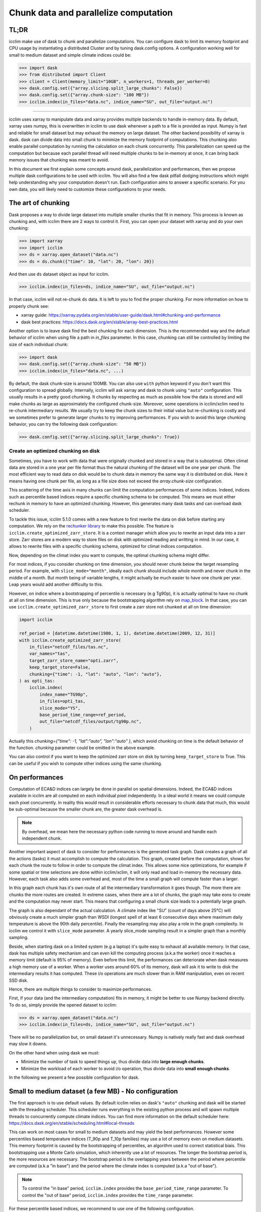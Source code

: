 .. _dask:

Chunk data and parallelize computation
======================================

TL;DR
-----
icclim make use of dask to chunk and parallelize computations.
You can configure dask to limit its memory footprint and CPU usage by instantiating a distributed Cluster and by tuning
dask.config options.
A configuration working well for small to medium dataset and simple climate indices could be:

>>> import dask
>>> from distributed import Client
>>> client = Client(memory_limit="10GB", n_workers=1, threads_per_worker=8)
>>> dask.config.set({"array.slicing.split_large_chunks": False})
>>> dask.config.set({"array.chunk-size": "100 MB"})
>>> icclim.index(in_files="data.nc", indice_name="SU", out_file="output.nc")

------------------------------------------------------------------------------------------------

icclim uses xarray to manipulate data and xarray provides multiple backends to handle in-memory data.
By default, xarray uses numpy, this is overwritten in icclim to use dask whenever a path to a file is provided as input.
Numpy is fast and reliable for small dataset but may exhaust the memory on large dataset.
The other backend possibility of xarray is dask. dask can divide data into small chunk to minimize the memory footprint
of computations. This chunking also enable parallel computation by running the calculation on each chunk concurrently.
This parallelization can speed up the computation but because each parallel thread will need multiple chunks to be
in-memory at once, it can bring back memory issues that chunking was meant to avoid.

In this document we first explain some concepts around dask, parallelization and performances, then we propose multiple
dask configurations to be used with icclim.
You will also find a few dask pitfall dodging instructions which might help understanding why your computation doesn't run.
Each configuration aims to answer a specific scenario. For you own data, you will likely need to customize these
configurations to your needs.

The art of chunking
-------------------
Dask proposes a way to divide large dataset into multiple smaller chunks that fit in memory.
This process is known as chunking and, with icclim there are 2 ways to control it.
First, you can open your dataset with xarray and do your own chunking:

>>> import xarray
>>> import icclim
>>> ds = xarray.open_dataset("data.nc")
>>> ds = ds.chunk({"time": 10, "lat": 20, "lon": 20})

And then use ``ds`` dataset object as input for icclim.

>>> icclim.index(in_files=ds, indice_name="SU", out_file="output.nc")

In that case, icclim will not re-chunk ``ds`` data. It is left to you to find the proper chunking.
For more information on how to properly chunk see:

* xarray guide: https://xarray.pydata.org/en/stable/user-guide/dask.html#chunking-and-performance
* dask best practices: https://docs.dask.org/en/stable/array-best-practices.html

Another option is to leave dask find the best chunking for each dimension.
This is the recommended way and the default behavior of icclim when using file a path in `in_files` parameter.
In this case, chunking can still be controlled by limiting the size of each individual chunk:

>>> import dask
>>> dask.config.set({"array.chunk-size": "50 MB"})
>>> icclim.index(in_files="data.nc", ...)

By default, the dask chunk-size is around 100MB.
You can also use ``with`` python keyword if you don't want this configuration to spread globally.
Internally, icclim will ask xarray and dask to chunk using ``"auto"`` configuration.
This usually results in a pretty good chunking. It chunks by respecting as much as possible how the data
is stored and will make chunks as large as approximately the configured chunk-size.
Moreover, some operations in icclim/xclim need to re-chunk intermediary results. We usually try to keep the chunk sizes
to their initial value but re-chunking is costly and we sometimes prefer to generate larger chunks to try improving
performances.
If you wish to avoid this large chunking behavior, you can try the following dask configuration:

>>> dask.config.set({"array.slicing.split_large_chunks": True})

Create an optimized chunking on disk
~~~~~~~~~~~~~~~~~~~~~~~~~~~~~~~~~~~~
Sometimes, you have to work with data that were originally chunked and stored in a way that is suboptimal.
Often climat data are stored in a one year per file format thus the natural chunking of the dataset will be one year per chunk.
The most efficient way to read data on disk would be to chunk data in memory the same way it is distributed on disk.
Here it means having one chunk per file, as long as a file size does not exceed the `array.chunk-size` configuration.

This scattering of the time axis in many chunks can limit the computation performances of some indices.
Indeed, indices such as percentile based indices require a specific chunking schema to be computed.
This means we must either rechunk in memory to have an optimized chunking. However, this generates many dask tasks and can overload dask scheduler.

To tackle this issue, icclim 5.1.0 comes with a new feature to first rewrite the data on disk before starting any computation.
We rely on the `rechunker library <https://rechunker.readthedocs.io/en/latest/index.html>`_ to make this possible.
The feature is ``icclim.create_optimized_zarr_store``. It is a context manager which allow you to rewrite an input data into a zarr store.
Zarr stores are a modern way to store files on disk with optimized reading and writting in mind.
In our case, it allows to rewrite files with a specific chunking schema, optimized  for climat indices computation.

Now, depending on the climat index you want to compute, the optimal chunking schema might differ.

For most indices, if you consider chunking on time dimension, you should never chunk below the target resampling period.
For example, with ``slice_mode="month"``, ideally each chunk should include whole month and never chunk in the middle of a month.
But month being of variable lengths, it might actually be much easier to have one chunk per year.
Leap years would add another difficulty to this.

However, on indice where a bootstrapping of percentile is necessary (e.g Tg90p), it is actually optimal to
have no chunk at all on time dimension. This is true only because the bootstrapping algorithm rely on `map_block <https://xarray.pydata.org/en/stable/generated/xarray.map_blocks.html>`_.
In that case, you can use ``icclim.create_optimized_zarr_store`` to first create a zarr store not chunked at all on time dimension:

.. code-block:: python

    import icclim

    ref_period = [datetime.datetime(1980, 1, 1), datetime.datetime(2009, 12, 31)]
    with icclim.create_optimized_zarr_store(
        in_files="netcdf_files/tas.nc",
        var_names="tas",
        target_zarr_store_name="opti.zarr",
        keep_target_store=False,
        chunking={"time": -1, "lat": "auto", "lon": "auto"},
    ) as opti_tas:
        icclim.index(
            index_name="TG90p",
            in_files=opti_tas,
            slice_mode="YS",
            base_period_time_range=ref_period,
            out_file="netcdf_files/output/tg90p.nc",
        )

Actually this `chunking={"time": -1, "lat":"auto", "lon":"auto" }`, which avoid chunking on time is the default behavior of the function.
`chunking` parameter could be omitted in the above example.

You can also control if you want to keep the optimized zarr store on disk by turning ``keep_target_store`` to True.
This can be useful if you wish to compute other indices using the same chunking.

On performances
---------------
Computation of ECA&D indices can largely be done in parallel on spatial dimensions.
Indeed, the ECA&D indices available in icclim are all computed on each individual pixel independently.
In a ideal world it means we could compute each pixel concurrently.
In reality this would result in considerable efforts necessary to chunk data that much, this would be sub-optimal
because the smaller chunk are, the greater dask overhead is.

.. note::

    By overhead, we mean here the necessary python code running to move around and handle each independent chunk.

Another important aspect of dask to consider for performances is the generated task graph.
Dask creates a graph of all the actions (tasks) it must accomplish to compute the calculation.
This graph, created before the computation, shows for each chunk the route to follow in order to compute the climat index.
This allows some nice optimizations, for example if some spatial or time selections are done within icclim/xclim, it
will only read and load in-memory the necessary data.
However, each task also adds some overhead and, most of the time a small graph will compute faster than a larger.

In this graph each chunk has it's own route of all the intermediary transformation it goes though.
The more there are chunks the more routes are created.
In extreme cases, when there are a lot of chunks, the graph may take eons to create and the computation may never start.
This means that configuring a small chunk size leads to a potentially large graph.

The graph is also dependant of the actual calculation. A climate index like "SU" (count of days above 25°C)
will obviously create a much simpler graph than WSDI (longest spell of at least 6 consecutive days where maximum daily
temperature is above the 90th daily percentile).
Finally the resampling may also play a role in the graph complexity. In icclim we control it with ``slice_mode`` parameter.
A yearly slice_mode sampling result in a simpler graph than a monthly sampling.

Beside, when starting dask on a limited system (e.g a laptop) it's quite easy to exhaust all available memory.
In that case, dask has multiple safety mechanism and can even kill the computing process (a.k.a the worker) once it
reaches a memory limit (default is 95% of memory).
Even before this limit, the performances can deteriorate when dask measures a high memory use of a worker.
When a worker uses around 60% of its memory, dask will ask it to write to disk the intermediary results it has computed.
These i/o operations are much slower than in RAM manipulation, even on recent SSD disk.


Hence, there are multiple things to consider to maximize performances.

First, if your data (and the intermediary computation) fits in memory, it might be better to use Numpy backend directly.
To do so, simply provide the opened dataset to icclim:

>>> ds = xarray.open_dataset("data.nc")
>>> icclim.index(in_files=ds, indice_name="SU", out_file="output.nc")

There will be no parallelization but, on small dataset it's unnecessary. Numpy is natively really fast and dask overhead
may slow it downs.

On the other hand when using dask we must:

* Minimize the number of task to speed things up, thus divide data into **large enough chunks**.
* Minimize the workload of each worker to avoid i/o operation, thus divide data into **small enough chunks**.

In the following we present a few possible configuration for dask.


Small to medium dataset (a few MB) - No configuration
-----------------------------------------------------
The first approach is to use default values.
By default icclim relies on dask's ``"auto"`` chunking and dask will be started with the threading scheduler.
This scheduler runs everything in the existing python process and will spawn multiple threads
to concurrently compute climate indices.
You can find more information on the default scheduler here: https://docs.dask.org/en/stable/scheduling.html#local-threads

This can work on most cases for small to medium datasets and may yield the best performances.
However some percentiles based temperature indices (T_90p and T_10p families) may use a lot of memory even on medium datasets.
This memory footprint is caused by the bootstrapping of percentiles, an algorithm used to correct statistical biais.
This bootstrapping use a Monte Carlo simulation, which inherently use a lot of resources.
The longer the bootstrap period is, the more resources are necessary. The bootstrap period is the overlapping years
between the period where percentile are computed (a.k.a "in base") and the period where the climate index is computed
(a.k.a "out of base").

.. note::

    To control the "in base" period, ``icclim.index`` provides the ``base_period_time_range`` parameter.
    To control the "out of base" period, ``icclim.index`` provides the ``time_range`` parameter.

For these percentile based indices, we recommend to use one of the following configuration.

Medium to large dataset (~200MB) - dask LocalCluster
----------------------------------------------------
By default, dask will run on a default threaded scheduler.
This behavior can be overwritten by creating you own "cluster" running locally on your machine.
This LocalCluster is distributed in a separate dask package called "distributed" and is not a mandatory
dependency of icclim.

To install it run:

.. code-block:: console

   $ conda install dask distributed -c conda-forge

See the documentation for more details: http://distributed.dask.org/en/stable/

Once installed, you can delegate the ``LocalCluster`` instantiation using `distributed.Client` class.
This ``Client`` object creates both a ``LocalCluster`` and a web application to investigate how your computation is going.
This web dashboard is very powerful and helps to understand where are the computation bottlenecks as well as to visualize how dask is working.
By default it runs on ``localhost:8787``, you can print the client object to see on which port it runs.

>>> from distributed import Client
>>> client = Client()
>>> print(client)

By default dask creates a ``LocalCluster`` with 1 worker (process), CPU count threads and a memory limit up to
the system available memory.

.. note::
    You can see how dask counts CPU here: https://github.com/dask/dask/blob/main/dask/system.py
    How dask measures available memory here: https://github.com/dask/distributed/blob/main/distributed/worker.py#L4237
    Depending on your OS, these values are not exactly computed the same way.

The cluster can be configured directly through Client arguments.

>>> client = Client(memory_limit="16GB", n_workers=1, threads_per_worker=8)

A few notes:

* The CLient must be started in the same python interpreter as the computation. This is how dask know which scheduler to use.
* If needed, the localCluster can be started independently and the Client connected to a running LocalCluster. See: http://distributed.dask.org/en/stable/client.html
* Each worker is an independent python process and memory_limit is set for each of these processes. So, if you have 16GB of RAM don't set ``memory_limit='16GB'`` unless you run a single worker.
* Memory sharing is much more efficient between threads than between processes (workers), see `dask doc <http://distributed.dask.org/en/stable/worker.html#thread-pool>`_
* On a single worker, a good threads number should be a multiple of your CPU cores (usually \*2).
* All threads of the same worker are idle whenever one of the thread is reading or writing on disk.
* It's useless to spawn too many threads, there are hardware limits on how many of them can run concurrently and if they are too numerous, the OS will waste time orchestrating them.
* A dask worker may write to disk some of its data even if the memory limit is not reached. This seems to be a normal behavior happening when dask knows some intermediary results will not be used soon. However, this can significantly slow down the computation due to i/o.
* Percentiles based indices may need up to **nb_thread * chunk_size * 30** memory which is unusually high for a dask application. We are trying to reduce this memory footprint but it means some costly re-chunking in the middle of computation have to be made.

Knowing all these, we can consider a few scenarios.

Low memory footprint
~~~~~~~~~~~~~~~~~~~~
Let's suppose you want to compute indices on your laptop while continue to work on other subjects.
You should configure your local cluster to use not too many threads and processes and to limit the amount of memory
each process (worker) has available.
On my 4 cores, 16GB of RAM laptop I would consider:

>>> client = Client(memory_limit="10GB", n_workers=1, threads_per_worker=4)

Eventually, to reduce the amount of i/o on disk we can also increase dask memory thresholds:

>>> dask.config.set({"distributed.worker.memory.target": "0.8"})
>>> dask.config.set({"distributed.worker.memory.spill": "0.9"})
>>> dask.config.set({"distributed.worker.memory.pause": "0.95"})
>>> dask.config.set({"distributed.worker.memory.terminate": "0.98"})

These thresholds are fractions of memory_limit used by dask to take a decision.

* At 80% of memory the worker will write to disk its unmanaged memory.
* At 90%, the worker will write all its memory to disk.
* At 95%, the worker pause computation to focus on writing to disk.
* At 98%, the worker is killed to avoid reaching memory limit.

Increasing these thresholds is risky. The memory could be filled quicker than expected resulting in a killed worker
and thus loosing all work done by this worker.
If a single worker is running and it is killed, the whole computation will be restarted (and will likely reach the same
memory limit).

High resources use
~~~~~~~~~~~~~~~~~~
If you want to have the result as quickly as possible it's a good idea to give dask all possible resources.
This may render your computer "laggy" thought.
On my 4 cores (8 CPU threads), 16GB of RAM laptop I would consider:

>>> client = Client(memory_limit="16GB", n_workers=1, threads_per_worker=8)

On this kind of configuration, it can be useful to add 1 or 2 workers in case a lot of i/o is necessary.
If there are multiple workers ``memory_limit`` should be reduced accordingly.
It can also be necessary to reduce chunk size. dask default value is around 100 MB per chunk which on some complex
indices may result in a large memory usage.

It's over 9000!
~~~~~~~~~~~~~~~
This configuration may put your computer to its knees, use it at your own risk.
The idea is to bypass all memory safety implemented by dask.
This may yield very good performances because there will be no i/o on disk by dask itself.
However, when your OS run out of RAM, it will use your disk swap which is sort of similar to dask spilling mechanism but
probably much slower.
And if you run out of swap, your computer will likely crash.
To roll the dices use the following configuration ``memory_limit='0'`` in :

>>> client = Client(memory_limit="0")

Dask will spawn a worker with multiple threads without any memory limits.

Large to huge dataset (1GB and above)
-------------------------------------
If you wish to compute climate indices of a large datasets, a personal computer may not be appropriate.
In that case you can deploy a real dask cluster as opposed to the LocalCluster seen before.
You can find more information on how to deploy dask cluster here: https://docs.dask.org/en/stable/scheduling.html#dask-distributed-cluster

However, if you must run your computation on limited resources, you can try to:

* Use only one or two threads on a single worker. This will drastically slow down the computation but very few chunks will be in memory at once letting you use quite large chunks.
* Use small chunk size, but beware the smaller they are, the more dask creates tasks thus, the more complex the dask graph becomes.
* Rechunk your dataset into a zarr storage to optimize file reading and reduce the amount of rechunking tasks needed by dask.
For this, you should consider the Pangeo rechunker library to ease this process: https://rechunker.readthedocs.io/en/latest/
A shorthand to Pangeo rechunker is available in icclim with `icclim.create_optimized_zarr_store`.
* Split your data into smaller netcdf inputs and run the computation multiple times.

The last point is the most frustrating option because chunking is supposed to do exactly that. But, sometimes
it can be easier to chunk "by hand" than to find the exact configuration that fit for the input dataset.

Real example
------------

On CMIP6 data, when computing the percentile based indices Tx90p for 20 years and, bootstrapping on 19 years we use:

>>> client = Client(memory_limit="16GB", n_workers=1, threads_per_worker=2)
>>> dask.config.set({"array.slicing.split_large_chunks": False})
>>> dask.config.set({"array.chunk-size": "100 MB"})
>>> dask.config.set({"distributed.worker.memory.target": "0.8"})
>>> dask.config.set({"distributed.worker.memory.spill": "0.9"})
>>> dask.config.set({"distributed.worker.memory.pause": "0.95"})
>>> dask.config.set({"distributed.worker.memory.terminate": "0.98"})


Troubleshooting and dashboard analysis
--------------------------------------
This section describe common warnings and errors that dask can raise.
There are also some silent issues that only dask dashboard can expose.
To start the dashboard, run the distributed ``Client(...)``. It should be available on ``localhost:8787``
as a web application (type "localhost:8787" in your browser address bar to access it).

Memory overload
~~~~~~~~~~~~~~~
The warning may be ``"distributed.nanny - WARNING - Restarting worker"`` or the error ``"KilledWorker"``.
This means the computation uses more memory than what is available for the worker.
Keep in mind that:

* ``memory_limit`` parameter is a limit set for each individual worker.
* Some indices, such as percentile based indices (R__p, R__pTOT, T_90p, T_10p families) may use large amount of memory.
This is especially true on temperature based indices where percentiles are bootstrapped.
* You can reduce memory footprint by using smaller chunks.
* Each thread may load multiple chunks in memory at once.

To solve this issue, you must either increase available memory per worker or reduce the quantity of memory used by the computation.
You can increase memory_limit up to your physical memory available (RAM) with ``Client(memory_limit="16GB")``.
This increase can also speed up computation by reducing writes and reads on disk.
You can reduce the number of concurrently running threads (and workers) in the distributed Client configuration with
``Client(n_workers=1, threads_per_worker=1)``. This may slow down computation.
You can reduce the size of each chunk with ``dask.config.set({"array.chunk-size": "50 MB"})``, default is around 100MB.
This may slow down computation as well.
Or you can combine the three solutions above.
You can read more on this issue here: http://distributed.dask.org/en/stable/killed.html

Garbage collection "wasting" CPU time
~~~~~~~~~~~~~~~~~~~~~~~~~~~~~~~~~~~~~
The warning would be: ``distributed.utils_perf - WARNING - full garbage collections took xx% CPU time recently (threshold: 10%)``
This is usually accompanied by: ``distributed.worker - WARNING - gc.collect() took 1.259s. This is usually a sign that some tasks handle too many Python objects at the same time. Rechunking the work into smaller tasks might help.``
Python runs on a virtual machine (VM) which handles the memory allocations for us.
This means the VM sometimes needs to cleanup garbage objects that aren't referenced anymore.
This operation takes some CPU resource but free the RAM for other uses.
In our dask context, the warning may be raised when icclim/xclim has created large chunks which takes longer to be
garbage collected.
This warning means some CPU is wasted but the computation is still running.
It might help to re-chunk into smaller chunk.

Internal re-chunking
~~~~~~~~~~~~~~~~~~~~
The warning would be: ``PerformanceWarning: Increasing number of chunks by factor of xx``.
This warning is usually raised when computing percentiles.
In percentiles calculation step, the intermediary data generated to compute percentiles is much larger than the initial data.
First, because of the rolling window used to retrieve all values of each day, the analysed data is multiplied by
window size (usually by 5).
Then, on temperatures indices such as Tx90p, we compute percentiles for each day of year (doy).
This means we must read almost all chunks of time dimension.
To avoid consuming all RAM at once with these, icclim/xclim internally re-chunk data that's why dask warns
that many chunks are being created.
In that case this warning can be ignored.

Computation never start
~~~~~~~~~~~~~~~~~~~~~~~
The error raised can be ``CancelledError``.
We can also acknowledge this by looking at dask dashboard and not seeing any task being schedule.
This usually means dask graph is too big and the scheduler has trouble creating it.
If your memory allows it, you can try to increase the chunk-size with ``dask.config.set({"array.chunk-size": "200 MB"})``.
This will reduce the amount of task created on dask graph.
To compensate, you may need to reduce the number of running threads with ``Client(n_workers=1, threads_per_worker=2)``.
This should help limit the memory footprint of the computation.

.. Note::

    Beware, if the computation is fast or if the client is not started in the same python process as icclim,
    the dashboard may also look empty but the computation is actually running.

Disk read and write analysis - Dashboard
~~~~~~~~~~~~~~~~~~~~~~~~~~~~~~~~~~~~~~~~
When poorly configured, the computation can spend most of its CPU time reading and writing chunks on disk.
You can visualize this case by opening dask dashboard, usually on ``localhost:8787``.
In the status page, you can see in the right panel each task dynamically being added.
In these the colourful boxes, each color represent a specific task.
I/O on disk is displayed as orange transparent boxes. You should also see all other threads of the same worker
stopping when one thread is reading or writing on disk.
If there is a lot of i/o you may need to reconfigure dask.
The solution to this are similar to the memory overload described above.
You can increase total available memory with ``Client(memory_limit="16GB")``.
You can decrease memory pressure by reducing chunk size with ``dask.config.set({"array.chunk-size": "50 MB"})`` or
by reducing number of threads with ``Client(n_workers=1, threads_per_worker=2)``.
Beside, you can also benefit from using multiple worker in this case.
Each worker is a separate non blocking process thus they are not locking each other when one of them need to write or
read on disk. They are however slower than threads to share memory, this can result in the "chatterbox" issue presented
below.

.. Note::

    - Don't instantiate multiple client with different configurations, put everything in the same Client constructor call.
    - Beware, as of icclim 5.0.0, the bootstrapping of percentiles is known to produce **a lot** of i/o.

Worker chatterbox syndrome - Dashboard
~~~~~~~~~~~~~~~~~~~~~~~~~~~~~~~~~~~~~~
In all this document, we mainly recommend to use a single worker with multiple threads.
Most of the code icclim runs is relying on dask and numpy, and both release the python GLI (More details on GIL here: https://realpython.com/python-gil/).
This means we can benefit from multi threading and that's why we usually recommend to use a single process (worker) with
multiple threads.
However, some configuration can benefit from spawning multiple processes (workers).
In dask dashboard, you will see red transparent boxes representing the workers communicating between each other.
If you see a lot of these and if they do not overlap much with other tasks, it means the workers are
spending most of their CPU times exchanging data.
This can be caused by either:

# Too many workers are spawned for the amount of work.
# The load balancer has a lot of work to do.

In the first case, the solution is simply to reduce the number of workers and eventually to increase the number of
threads per worker.
For the second case, when a worker has been given too many task to do, the load balancer is charged of
redistributing these task to other worker. It can happen when some task take significant time to be processed.
In icclim/xclim this is for example the case of the ``cal_perc`` function used to compute percentiles.
There is no easy solution for this case, letting the load balancer do its job seems necessary.

Idle threads
~~~~~~~~~~~~
When looking at dask dashboard, the task timelines should be full of colors.
If you see a lot of emptiness between colored boxes, it means the threads are not doing anything.
It could be caused by a blocking operation in progress (e.g i/o on disk).
Read `Disk read and write analysis - Dashboard`_ above in that case.
It could also be because you have set too many threads and the work cannot be properly divided between each thread.
In that case, you can simply reduce the number of thread in Client configuration with ``Client(n_workers=1, threads_per_worker=4)``.

Conclusion
----------

We can't provide a single configuration which fits all possible datasets and climate indices.
In this document we tried to summarize the few configurations we found useful while developing icclim.
You still need to tailor these configuration to your own needs.

.. Note::
    This document has been rewritten in january 2022 and the whole stack under icclim is evolving rapidly.
    Some information presented here might become outdated quickly.
